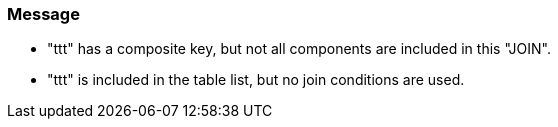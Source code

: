 === Message

* "ttt" has a composite key, but not all components are included in this "JOIN".
* "ttt" is included in the table list, but no join conditions are used.

